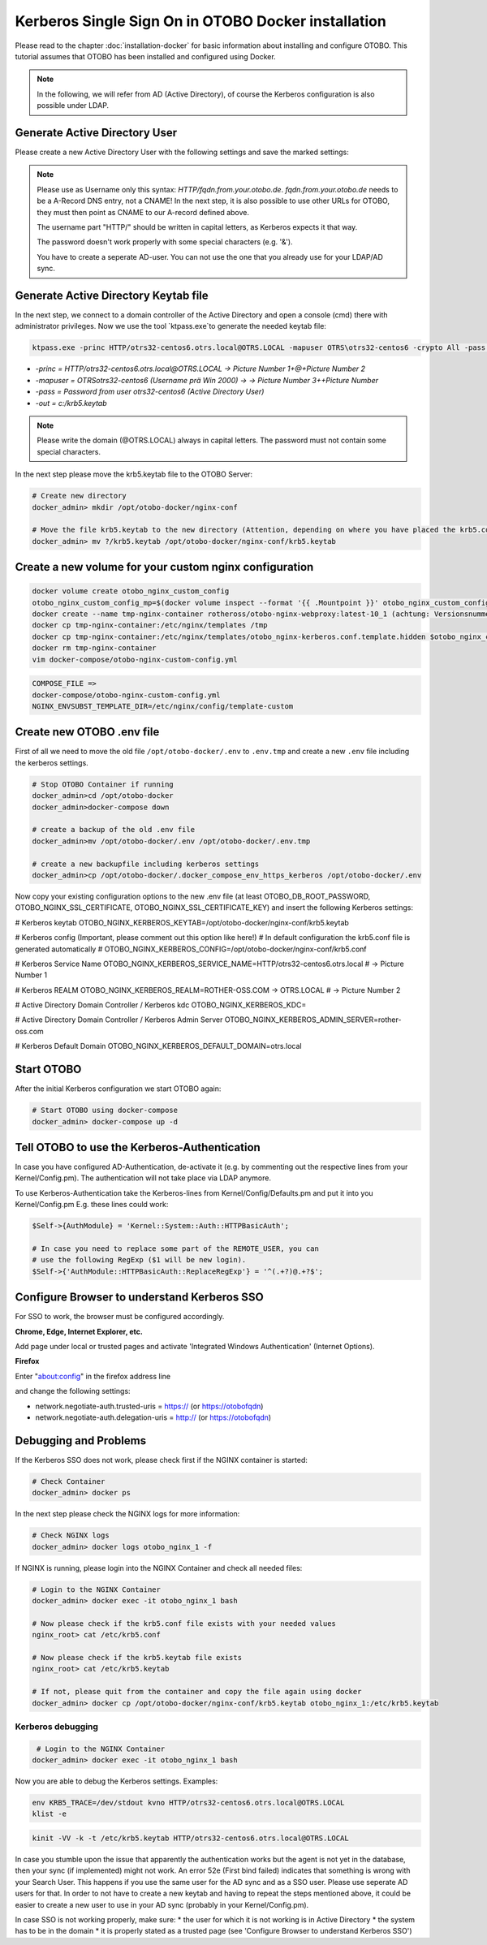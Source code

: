 Kerberos Single Sign On in OTOBO Docker installation
================================

Please read to the chapter :doc:`installation-docker` for basic information about installing and configure OTOBO.
This tutorial assumes that OTOBO has been installed and configured using Docker.

.. note::

   In the following, we will refer from AD (Active Directory), of course the Kerberos configuration is also possible under LDAP.


Generate Active Directory User
----------------------------------------------

Please create a new Active Directory User with the following settings and save the marked settings:

.. note::

   Please use as Username only this syntax: `HTTP/fqdn.from.your.otobo.de`. `fqdn.from.your.otobo.de` needs to be a A-Record DNS entry, not a CNAME!
   In the next step, it is also possible to use other URLs for OTOBO, they must then point as CNAME to our A-record defined above.
   
   The username part "HTTP/" should be written in capital letters, as Kerberos expects it that way.
   
   The password doesn't work properly with some special characters (e.g. '&').
   
   You have to create a seperate AD-user. You can not use the one that you already use for your LDAP/AD sync.

.. figure:: images/kerberos-1-ad.png
   :alt: Active Directory User configuration


Generate Active Directory Keytab file
-------------------------------------

In the next step, we connect to a domain controller of the Active Directory and open a console (cmd) there with administrator privileges.
Now we use the tool `ktpass.exe`to generate the needed keytab file:

.. code-block:: bash

    ktpass.exe -princ HTTP/otrs32-centos6.otrs.local@OTRS.LOCAL -mapuser OTRS\otrs32-centos6 -crypto All -pass Password -ptype KRB5_NT_PRINCIPAL -out c:\krb5.keytab


* `-princ = HTTP/otrs32-centos6.otrs.local@OTRS.LOCAL -> Picture Number 1+@+Picture Number 2`
* `-mapuser = OTRS\otrs32-centos6  (Username prä Win 2000) ->  -> Picture Number 3+\+Picture Number`
* `-pass = Password from user otrs32-centos6 (Active Directory User)`
* `-out = c:/krb5.keytab`

.. note::

   Please write the domain (@OTRS.LOCAL) always in capital letters.
   The password must not contain some special characters.
   
In the next step please move the krb5.keytab file to the OTOBO Server:

.. code-block:: bash

    # Create new directory
    docker_admin> mkdir /opt/otobo-docker/nginx-conf
    
    # Move the file krb5.keytab to the new directory (Attention, depending on where you have placed the krb5.conf file, the command below will change.)
    docker_admin> mv ?/krb5.keytab /opt/otobo-docker/nginx-conf/krb5.keytab

Create a new volume for your custom nginx configuration
-------------------------------------------------------

.. code-block:: bash

    docker volume create otobo_nginx_custom_config
    otobo_nginx_custom_config_mp=$(docker volume inspect --format '{{ .Mountpoint }}' otobo_nginx_custom_config)
    docker create --name tmp-nginx-container rotheross/otobo-nginx-webproxy:latest-10_1 (achtung: Versionsnummer)
    docker cp tmp-nginx-container:/etc/nginx/templates /tmp
    docker cp tmp-nginx-container:/etc/nginx/templates/otobo_nginx-kerberos.conf.template.hidden $otobo_nginx_custom_config_mp/otobo_nginx.conf.template
    docker rm tmp-nginx-container
    vim docker-compose/otobo-nginx-custom-config.yml
    
.. code-block:: bash    
    
    COMPOSE_FILE => 
    docker-compose/otobo-nginx-custom-config.yml
    NGINX_ENVSUBST_TEMPLATE_DIR=/etc/nginx/config/template-custom


Create new OTOBO .env file
--------------------------

First of all we need to move the old file ``/opt/otobo-docker/.env`` to ``.env.tmp`` and create a new ``.env`` file including the kerberos settings.

.. code-block:: bash

    # Stop OTOBO Container if running
    docker_admin>cd /opt/otobo-docker
    docker_admin>docker-compose down
    
    # create a backup of the old .env file
    docker_admin>mv /opt/otobo-docker/.env /opt/otobo-docker/.env.tmp

    # create a new backupfile including kerberos settings
    docker_admin>cp /opt/otobo-docker/.docker_compose_env_https_kerberos /opt/otobo-docker/.env
    
Now copy your existing configuration options to the new .env file (at least OTOBO_DB_ROOT_PASSWORD, OTOBO_NGINX_SSL_CERTIFICATE, OTOBO_NGINX_SSL_CERTIFICATE_KEY)
and insert the following Kerberos settings:

# Kerberos keytab
OTOBO_NGINX_KERBEROS_KEYTAB=/opt/otobo-docker/nginx-conf/krb5.keytab

# Kerberos config (Important, please comment out this option like here!)
# In default configuration the krb5.conf file is generated automatically 
# OTOBO_NGINX_KERBEROS_CONFIG=/opt/otobo-docker/nginx-conf/krb5.conf 

# Kerberos Service Name
OTOBO_NGINX_KERBEROS_SERVICE_NAME=HTTP/otrs32-centos6.otrs.local # -> Picture Number 1

# Kerberos REALM
OTOBO_NGINX_KERBEROS_REALM=ROTHER-OSS.COM -> OTRS.LOCAL # -> Picture Number 2

# Active Directory Domain Controller / Kerberos kdc
OTOBO_NGINX_KERBEROS_KDC= 

# Active Directory Domain Controller / Kerberos Admin Server
OTOBO_NGINX_KERBEROS_ADMIN_SERVER=rother-oss.com

# Kerberos Default Domain
OTOBO_NGINX_KERBEROS_DEFAULT_DOMAIN=otrs.local


Start OTOBO
--------------------------

After the initial Kerberos configuration we start OTOBO again:

.. code-block:: bash

    # Start OTOBO using docker-compose
    docker_admin> docker-compose up -d
    
    
Tell OTOBO to use the Kerberos-Authentication
---------------------------------------------

In case you have configured AD-Authentication, de-activate it (e.g. by commenting out the respective lines from your Kernel/Config.pm).
The authentication will not take place via LDAP anymore.

To use Kerberos-Authentication take the Kerberos-lines from Kernel/Config/Defaults.pm and put it into you Kernel/Config.pm
E.g. these lines could work:

.. code-block:: bash

    $Self->{AuthModule} = 'Kernel::System::Auth::HTTPBasicAuth';

    # In case you need to replace some part of the REMOTE_USER, you can
    # use the following RegExp ($1 will be new login).
    $Self->{'AuthModule::HTTPBasicAuth::ReplaceRegExp'} = '^(.+?)@.+?$';


Configure Browser to understand Kerberos SSO
---------------------------------------------

For SSO to work, the browser must be configured accordingly.

**Chrome, Edge, Internet Explorer, etc.**

Add page under local or trusted pages and activate 'Integrated Windows Authentication' (Internet Options).

**Firefox**

Enter "about:config" in the firefox address line

and change the following settings:

* network.negotiate-auth.trusted-uris = https:// (or https://otobofqdn)
* network.negotiate-auth.delegation-uris = http:// (or https://otobofqdn)


Debugging and Problems
----------------------

If the Kerberos SSO does not work, please check first if the NGINX container is started:

.. code-block:: bash

    # Check Container
    docker_admin> docker ps
    
    
In the next step please check the NGINX logs for more information:

.. code-block:: bash

    # Check NGINX logs
    docker_admin> docker logs otobo_nginx_1 -f
    
    
If NGINX is running, please login into the NGINX Container and check all needed files:

.. code-block:: bash

    # Login to the NGINX Container
    docker_admin> docker exec -it otobo_nginx_1 bash
    
    # Now please check if the krb5.conf file exists with your needed values
    nginx_root> cat /etc/krb5.conf
    
    # Now please check if the krb5.keytab file exists
    nginx_root> cat /etc/krb5.keytab
    
    # If not, please quit from the container and copy the file again using docker
    docker_admin> docker cp /opt/otobo-docker/nginx-conf/krb5.keytab otobo_nginx_1:/etc/krb5.keytab

   
Kerberos debugging
~~~~~~~~~~~~~~~~~~

.. code-block:: bash
    
     # Login to the NGINX Container
    docker_admin> docker exec -it otobo_nginx_1 bash
    
Now you are able to debug the Kerberos settings. Examples:

.. code-block:: bash

    env KRB5_TRACE=/dev/stdout kvno HTTP/otrs32-centos6.otrs.local@OTRS.LOCAL
    klist -e

.. code-block:: bash

    kinit -VV -k -t /etc/krb5.keytab HTTP/otrs32-centos6.otrs.local@OTRS.LOCAL

.. code-block:: bash
    kinit username@OTRS.LOCAL

In case you stumble upon the issue that apparently the authentication works but the agent is not yet in the database, then your sync (if implemented) might not work. An error 52e (First bind failed) indicates that something is wrong with your Search User. This happens if you use the same user for the AD sync and as a SSO user. Please use seperate AD users for that. In order to not have to create a new keytab and having to repeat the steps mentioned above, it could be easier to create a new user to use in your AD sync (probably in your Kernel/Config.pm).

In case SSO is not working properly, make sure:
* the user for which it is not working is in Active Directory
* the system has to be in the domain
* it is properly stated as a trusted page (see 'Configure Browser to understand Kerberos SSO')
